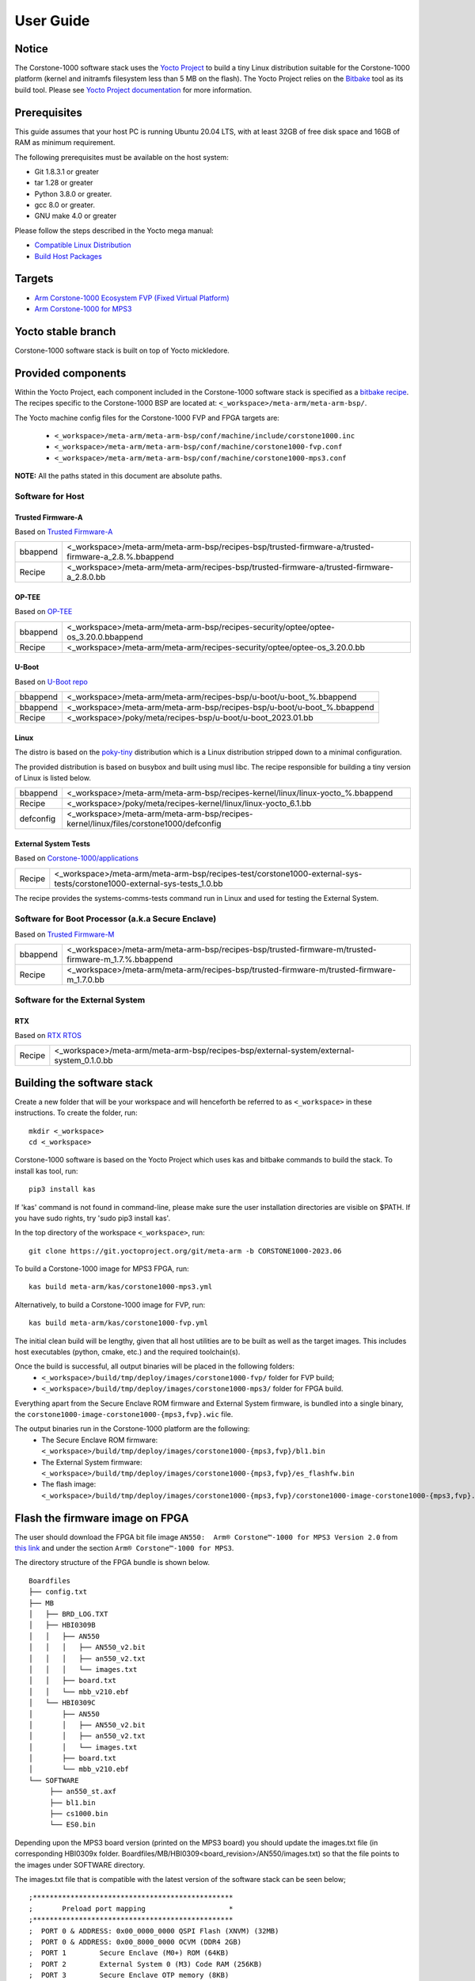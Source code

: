 ..
 # Copyright (c) 2022-2023, Arm Limited.
 #
 # SPDX-License-Identifier: MIT

##########
User Guide
##########

Notice
------
The Corstone-1000 software stack uses the `Yocto Project <https://www.yoctoproject.org/>`__ to build
a tiny Linux distribution suitable for the Corstone-1000 platform (kernel and initramfs filesystem less than 5 MB on the flash).
The Yocto Project relies on the `Bitbake <https://docs.yoctoproject.org/bitbake.html#bitbake-documentation>`__
tool as its build tool. Please see `Yocto Project documentation <https://docs.yoctoproject.org/>`__
for more information.

Prerequisites
-------------

This guide assumes that your host PC is running Ubuntu 20.04 LTS, with at least
32GB of free disk space and 16GB of RAM as minimum requirement.

The following prerequisites must be available on the host system:

- Git 1.8.3.1 or greater
- tar 1.28 or greater
- Python 3.8.0 or greater.
- gcc 8.0 or greater.
- GNU make 4.0 or greater

Please follow the steps described in the Yocto mega manual:

- `Compatible Linux Distribution <https://docs.yoctoproject.org/singleindex.html#compatible-linux-distribution>`__
- `Build Host Packages <https://docs.yoctoproject.org/singleindex.html#build-host-packages>`__

Targets
-------

- `Arm Corstone-1000 Ecosystem FVP (Fixed Virtual Platform) <https://developer.arm.com/downloads/-/arm-ecosystem-fvps>`__
- `Arm Corstone-1000 for MPS3 <https://developer.arm.com/documentation/dai0550/latest/>`__

Yocto stable branch
-------------------

Corstone-1000 software stack is built on top of Yocto mickledore.

Provided components
-------------------
Within the Yocto Project, each component included in the Corstone-1000 software stack is specified as
a `bitbake recipe <https://docs.yoctoproject.org/bitbake/2.2/bitbake-user-manual/bitbake-user-manual-intro.html#recipes>`__.
The recipes specific to the Corstone-1000 BSP are located at:
``<_workspace>/meta-arm/meta-arm-bsp/``.

The Yocto machine config files for the Corstone-1000 FVP and FPGA targets are:

 - ``<_workspace>/meta-arm/meta-arm-bsp/conf/machine/include/corstone1000.inc``
 - ``<_workspace>/meta-arm/meta-arm-bsp/conf/machine/corstone1000-fvp.conf``
 - ``<_workspace>/meta-arm/meta-arm-bsp/conf/machine/corstone1000-mps3.conf``

**NOTE:** All the paths stated in this document are absolute paths.

*****************
Software for Host
*****************

Trusted Firmware-A
==================
Based on `Trusted Firmware-A <https://git.trustedfirmware.org/TF-A/trusted-firmware-a.git>`__

+----------+-----------------------------------------------------------------------------------------------------+
| bbappend | <_workspace>/meta-arm/meta-arm-bsp/recipes-bsp/trusted-firmware-a/trusted-firmware-a_2.8.%.bbappend |
+----------+-----------------------------------------------------------------------------------------------------+
| Recipe   | <_workspace>/meta-arm/meta-arm/recipes-bsp/trusted-firmware-a/trusted-firmware-a_2.8.0.bb           |
+----------+-----------------------------------------------------------------------------------------------------+

OP-TEE
======
Based on `OP-TEE <https://git.trustedfirmware.org/OP-TEE/optee_os.git>`__

+----------+------------------------------------------------------------------------------------+
| bbappend | <_workspace>/meta-arm/meta-arm-bsp/recipes-security/optee/optee-os_3.20.0.bbappend |
+----------+------------------------------------------------------------------------------------+
| Recipe   | <_workspace>/meta-arm/meta-arm/recipes-security/optee/optee-os_3.20.0.bb           |
+----------+------------------------------------------------------------------------------------+

U-Boot
======
Based on `U-Boot repo`_

+----------+-------------------------------------------------------------------------+
| bbappend | <_workspace>/meta-arm/meta-arm/recipes-bsp/u-boot/u-boot_%.bbappend     |
+----------+-------------------------------------------------------------------------+
| bbappend | <_workspace>/meta-arm/meta-arm-bsp/recipes-bsp/u-boot/u-boot_%.bbappend |
+----------+-------------------------------------------------------------------------+
| Recipe   | <_workspace>/poky/meta/recipes-bsp/u-boot/u-boot_2023.01.bb             |
+----------+-------------------------------------------------------------------------+

Linux
=====
The distro is based on the `poky-tiny <https://wiki.yoctoproject.org/wiki/Poky-Tiny>`__
distribution which is a Linux distribution stripped down to a minimal configuration.

The provided distribution is based on busybox and built using musl libc. The
recipe responsible for building a tiny version of Linux is listed below.

+-----------+----------------------------------------------------------------------------------------------+
| bbappend  | <_workspace>/meta-arm/meta-arm-bsp/recipes-kernel/linux/linux-yocto_%.bbappend               |
+-----------+----------------------------------------------------------------------------------------------+
| Recipe    | <_workspace>/poky/meta/recipes-kernel/linux/linux-yocto_6.1.bb                               |
+-----------+----------------------------------------------------------------------------------------------+
| defconfig | <_workspace>/meta-arm/meta-arm-bsp/recipes-kernel/linux/files/corstone1000/defconfig         |
+-----------+----------------------------------------------------------------------------------------------+

External System Tests
=====================
Based on `Corstone-1000/applications <https://git.gitlab.arm.com/arm-reference-solutions/corstone1000/applications>`__

+------------+-----------------------------------------------------------------------------------------------------------------------------------------------------------------------------------------------------+
| Recipe     | <_workspace>/meta-arm/meta-arm-bsp/recipes-test/corstone1000-external-sys-tests/corstone1000-external-sys-tests_1.0.bb                                                                              |
+------------+-----------------------------------------------------------------------------------------------------------------------------------------------------------------------------------------------------+

The recipe provides the systems-comms-tests command run in Linux and used for testing the External System.

**************************************************
Software for Boot Processor (a.k.a Secure Enclave)
**************************************************
Based on `Trusted Firmware-M <https://git.trustedfirmware.org/TF-M/trusted-firmware-m.git>`__

+----------+-----------------------------------------------------------------------------------------------------+
| bbappend | <_workspace>/meta-arm/meta-arm-bsp/recipes-bsp/trusted-firmware-m/trusted-firmware-m_1.7.%.bbappend |
+----------+-----------------------------------------------------------------------------------------------------+
| Recipe   | <_workspace>/meta-arm/meta-arm/recipes-bsp/trusted-firmware-m/trusted-firmware-m_1.7.0.bb           |
+----------+-----------------------------------------------------------------------------------------------------+

********************************
Software for the External System
********************************

RTX
====
Based on `RTX RTOS <https://git.gitlab.arm.com/arm-reference-solutions/corstone1000/external_system/rtx>`__

+----------+-------------------------------------------------------------------------------------------------------------------------------------------------------+
| Recipe   | <_workspace>/meta-arm/meta-arm-bsp/recipes-bsp/external-system/external-system_0.1.0.bb                                                               |
+----------+-------------------------------------------------------------------------------------------------------------------------------------------------------+

Building the software stack
---------------------------
Create a new folder that will be your workspace and will henceforth be referred
to as ``<_workspace>`` in these instructions. To create the folder, run:

::

    mkdir <_workspace>
    cd <_workspace>

Corstone-1000 software is based on the Yocto Project which uses kas and bitbake
commands to build the stack. To install kas tool, run:

::

    pip3 install kas

If 'kas' command is not found in command-line, please make sure the user installation directories are visible on $PATH. If you have sudo rights, try 'sudo pip3 install kas'. 

In the top directory of the workspace ``<_workspace>``, run:

::

    git clone https://git.yoctoproject.org/git/meta-arm -b CORSTONE1000-2023.06

To build a Corstone-1000 image for MPS3 FPGA, run:

::

    kas build meta-arm/kas/corstone1000-mps3.yml

Alternatively, to build a Corstone-1000 image for FVP, run:

::

    kas build meta-arm/kas/corstone1000-fvp.yml

The initial clean build will be lengthy, given that all host utilities are to
be built as well as the target images. This includes host executables (python,
cmake, etc.) and the required toolchain(s).

Once the build is successful, all output binaries will be placed in the following folders:
 - ``<_workspace>/build/tmp/deploy/images/corstone1000-fvp/`` folder for FVP build;
 - ``<_workspace>/build/tmp/deploy/images/corstone1000-mps3/`` folder for FPGA build.

Everything apart from the Secure Enclave ROM firmware and External System firmware, is bundled into a single binary, the
``corstone1000-image-corstone1000-{mps3,fvp}.wic`` file.

The output binaries run in the Corstone-1000 platform are the following:
 - The Secure Enclave ROM firmware: ``<_workspace>/build/tmp/deploy/images/corstone1000-{mps3,fvp}/bl1.bin``
 - The External System firmware: ``<_workspace>/build/tmp/deploy/images/corstone1000-{mps3,fvp}/es_flashfw.bin``
 - The flash image: ``<_workspace>/build/tmp/deploy/images/corstone1000-{mps3,fvp}/corstone1000-image-corstone1000-{mps3,fvp}.wic``

Flash the firmware image on FPGA
--------------------------------

The user should download the FPGA bit file image ``AN550:  Arm® Corstone™-1000 for MPS3 Version 2.0``
from `this link <https://developer.arm.com/tools-and-software/development-boards/fpga-prototyping-boards/download-fpga-images>`__
and under the section ``Arm® Corstone™-1000 for MPS3``.

The directory structure of the FPGA bundle is shown below.

::

   Boardfiles
   ├── config.txt
   ├── MB
   │   ├── BRD_LOG.TXT
   │   ├── HBI0309B
   │   │   ├── AN550
   │   │   │   ├── AN550_v2.bit
   │   │   │   ├── an550_v2.txt
   │   │   │   └── images.txt
   │   │   ├── board.txt
   │   │   └── mbb_v210.ebf
   │   └── HBI0309C
   │       ├── AN550
   │       │   ├── AN550_v2.bit
   │       │   ├── an550_v2.txt
   │       │   └── images.txt
   │       ├── board.txt
   │       └── mbb_v210.ebf
   └── SOFTWARE
        ├── an550_st.axf
        ├── bl1.bin
        ├── cs1000.bin
        └── ES0.bin

Depending upon the MPS3 board version (printed on the MPS3 board) you should update the images.txt file
(in corresponding HBI0309x folder. Boardfiles/MB/HBI0309<board_revision>/AN550/images.txt) so that the file points to the images under SOFTWARE directory.

The images.txt file that is compatible with the latest version of the software
stack can be seen below;

::

  ;************************************************
  ;       Preload port mapping                    *
  ;************************************************
  ;  PORT 0 & ADDRESS: 0x00_0000_0000 QSPI Flash (XNVM) (32MB)
  ;  PORT 0 & ADDRESS: 0x00_8000_0000 OCVM (DDR4 2GB)
  ;  PORT 1        Secure Enclave (M0+) ROM (64KB)
  ;  PORT 2        External System 0 (M3) Code RAM (256KB)
  ;  PORT 3        Secure Enclave OTP memory (8KB)
  ;  PORT 4        CVM (4MB)
  ;************************************************

  [IMAGES]
  TOTALIMAGES: 3      ;Number of Images (Max: 32)
   
  IMAGE0PORT: 1
  IMAGE0ADDRESS: 0x00_0000_0000
  IMAGE0UPDATE: RAM
  IMAGE0FILE: \SOFTWARE\bl1.bin
   
  IMAGE1PORT: 0
  IMAGE1ADDRESS: 0x00_0000_0000
  IMAGE1UPDATE: AUTOQSPI
  IMAGE1FILE: \SOFTWARE\cs1000.bin
   
  IMAGE2PORT: 2
  IMAGE2ADDRESS: 0x00_0000_0000
  IMAGE2UPDATE: RAM
  IMAGE2FILE: \SOFTWARE\es0.bin

OUTPUT_DIR = ``<_workspace>/build/tmp/deploy/images/corstone1000-mps3``

1. Copy ``bl1.bin`` from OUTPUT_DIR directory to SOFTWARE directory of the FPGA bundle.
2. Copy ``es_flashfw.bin`` from OUTPUT_DIR directory to SOFTWARE directory of the FPGA bundle
   and rename the binary to ``es0.bin``.
3. Copy ``corstone1000-image-corstone1000-mps3.wic`` from OUTPUT_DIR directory to SOFTWARE
   directory of the FPGA bundle and rename the wic image to ``cs1000.bin``.

**NOTE:** Renaming of the images are required because MCC firmware has
limitation of 8 characters before .(dot) and 3 characters after .(dot).

Now, copy the entire folder to board's SDCard and reboot the board.

Running the software on FPGA
----------------------------

On the host machine, open 4 serial port terminals. In case of Linux machine it will
be ttyUSB0, ttyUSB1, ttyUSB2, ttyUSB3 and it might be different on Windows machines.

  - ttyUSB0 for MCC, OP-TEE and Secure Partition
  - ttyUSB1 for Boot Processor (Cortex-M0+)
  - ttyUSB2 for Host Processor (Cortex-A35)
  - ttyUSB3 for External System Processor (Cortex-M3)

Run following commands to open serial port terminals on Linux:

::

  sudo picocom -b 115200 /dev/ttyUSB0  # in one terminal
  sudo picocom -b 115200 /dev/ttyUSB1  # in another terminal
  sudo picocom -b 115200 /dev/ttyUSB2  # in another terminal.
  sudo picocom -b 115200 /dev/ttyUSB3  # in another terminal.

**NOTE:** The MPS3 expects an ethernet cable to be plugged in, otherwise it will
wait for the network for a considerable amount of time, printing the following
logs:

::

  Generic PHY 40100000.ethernet-ffffffff:01: attached PHY driver (mii_bus:phy_addr=40100000.ethernet-ffffffff:01, irq=POLL)
  smsc911x 40100000.ethernet eth0: SMSC911x/921x identified at 0xffffffc008e50000, IRQ: 17
  Waiting up to 100 more seconds for network.

Once the system boot is completed, you should see console
logs on the serial port terminals. Once the HOST(Cortex-A35) is
booted completely, user can login to the shell using
**"root"** login.

If system does not boot and only the ttyUSB1 logs are visible, please follow the
steps in `Clean Secure Flash Before Testing (applicable to FPGA only)`_ under
`SystemReady-IR tests`_ section. The previous image used in FPGA (MPS3) might
have filled the Secure Flash completely. The best practice is to clean the
secure flash in this case.


Running the software on FVP
---------------------------

An FVP (Fixed Virtual Platform) model of the Corstone-1000 platform must be available to run the
Corstone-1000 FVP software image.

A Yocto recipe is provided and allows to download the latest supported FVP version.

The recipe is located at <_workspace>/meta-arm/meta-arm/recipes-devtools/fvp/fvp-corstone1000.bb

The latest supported Fixed Virtual Platform (FVP) version is 11.19_21 and is automatically downloaded and installed when using the runfvp command as detailed below. The FVP version can be checked by running the following command:

::

<_workspace>/meta-arm/scripts/runfvp <_workspace>/build/tmp/deploy/images/corstone1000-fvp/corstone1000-image-corstone1000-fvp.fvpconf -- --version

The FVP can also be manually downloaded from the `Arm Ecosystem FVPs`_ page. On this page, navigate
to "Corstone IoT FVPs" section to download the Corstone-1000 platform FVP installer.  Follow the
instructions of the installer and setup the FVP.

To run the FVP using the runfvp command, please run the following command:

::

<_workspace>/meta-arm/scripts/runfvp --terminals=xterm <_workspace>/build/tmp/deploy/images/corstone1000-fvp/corstone1000-image-corstone1000-fvp.fvpconf

When the script is executed, three terminal instances will be launched, one for the boot processor
(aka Secure Enclave) processing element and two for the Host processing element. Once the FVP is
executing, the Boot Processor will start to boot, wherein the relevant memory contents of the .wic
file are copied to their respective memory locations within the model, enforce firewall policies
on memories and peripherals and then, bring the host out of reset.

The host will boot trusted-firmware-a, OP-TEE, U-Boot and then Linux, and present a login prompt
(FVP host_terminal_0):

::

    corstone1000-fvp login:

Login using the username root.

The External System can be released out of reset on demand using the systems-comms-tests command.

SystemReady-IR tests
--------------------

*************
Testing steps
*************

**NOTE**: Running the SystemReady-IR tests described below requires the user to
work with USB sticks. In our testing, not all USB stick models work well with
MPS3 FPGA. Here are the USB sticks models that are stable in our test
environment.

 - HP V165W 8 GB USB Flash Drive
 - SanDisk Ultra 32GB Dual USB Flash Drive USB M3.0
 - SanDisk Ultra 16GB Dual USB Flash Drive USB M3.0

**NOTE**:
Before running each of the tests in this chapter, the user should follow the
steps described in following section "Clean Secure Flash Before Testing" to
erase the SecureEnclave flash cleanly and prepare a clean board environment for
the testing.

Clean Secure Flash Before Testing (applicable to FPGA only)
===========================================================

To prepare a clean board environment with clean secure flash for the testing,
the user should prepare an image that erases the secure flash cleanly during
boot. Run following commands to build such image.

::

  cd <_workspace>
  git clone https://git.yoctoproject.org/git/meta-arm -b CORSTONE1000-2023.06
  git clone https://git.gitlab.arm.com/arm-reference-solutions/systemready-patch.git -b CORSTONE1000-2023.06
  cp -f systemready-patch/embedded-a/corstone1000/erase_flash/0001-embedded-a-corstone1000-clean-secure-flash.patch meta-arm
  cd meta-arm
  git apply 0001-embedded-a-corstone1000-clean-secure-flash.patch
  cd ..
  kas build meta-arm/kas/corstone1000-mps3.yml

Replace the bl1.bin and cs1000.bin files on the SD card with following files:
  - The ROM firmware: <_workspace>/build/tmp/deploy/images/corstone1000-mps3/bl1.bin
  - The flash image: <_workspace>/build/tmp/deploy/images/corstone1000-mps3/corstone1000-image-corstone1000-mps3.wic

Now reboot the board. This step erases the Corstone-1000 SecureEnclave flash
completely, the user should expect following message from TF-M log (can be seen
in ttyUSB1):

::

  !!!SECURE FLASH HAS BEEN CLEANED!!!
  NOW YOU CAN FLASH THE ACTUAL CORSTONE1000 IMAGE
  PLEASE REMOVE THE LATEST ERASE SECURE FLASH PATCH AND BUILD THE IMAGE AGAIN

Then the user should follow "Building the software stack" to build a clean
software stack and flash the FPGA as normal. And continue the testing.

Run SystemReady-IR ACS tests
============================

ACS image contains two partitions. BOOT partition and RESULT partition.
Following packages are under BOOT partition

 * SCT
 * FWTS
 * BSA uefi
 * BSA linux
 * grub
 * uefi manual capsule application

RESULT partition is used to store the test results.
**NOTE**: PLEASE MAKE SURE THAT THE RESULT PARTITION IS EMPTY BEFORE YOU START THE TESTING. OTHERWISE THE TEST RESULTS
WILL NOT BE CONSISTENT

FPGA instructions for ACS image
===============================

This section describes how the user can build and run Architecture Compliance
Suite (ACS) tests on Corstone-1000.

First, the user should download the `Arm SystemReady ACS repository <https://github.com/ARM-software/arm-systemready/>`__.
This repository contains the infrastructure to build the Architecture
Compliance Suite (ACS) and the bootable prebuilt images to be used for the
certifications of SystemReady-IR. To download the repository, run command:

::

  cd <_workspace>
  git clone https://github.com/ARM-software/arm-systemready.git -b v21.09_REL1.0

Once the repository is successfully downloaded, the prebuilt ACS live image can be found in:
 - ``<_workspace>/arm-systemready/IR/prebuilt_images/v21.07_0.9_BETA/ir_acs_live_image.img.xz``

**NOTE**: This prebuilt ACS image includes v5.13 kernel, which doesn't provide
USB driver support for Corstone-1000. The ACS image with newer kernel version
and with full USB support for Corstone-1000 will be available in the next
SystemReady release in this repository.

Then, the user should prepare a USB stick with ACS image. In the given example here,
we assume the USB device is ``/dev/sdb`` (the user should use ``lsblk`` command to
confirm). Be cautious here and don't confuse your host PC's own hard drive with the
USB drive. Run the following commands to prepare the ACS image in USB stick:

::

  cd <_workspace>/arm-systemready/IR/prebuilt_images/v21.07_0.9_BETA
  unxz ir_acs_live_image.img.xz
  sudo dd if=ir_acs_live_image.img of=/dev/sdb iflag=direct oflag=direct bs=1M status=progress; sync

Once the USB stick with ACS image is prepared, the user should make sure that
ensure that only the USB stick with the ACS image is connected to the board,
and then boot the board.

The FPGA will reset multiple times during the test, and it might take approx. 24-36 hours to finish the test. At the end of test, the FPGA host terminal will halt showing a shell prompt. Once test is finished the result can be copied following above instructions.

FVP instructions for ACS image and run
======================================

Download ACS image from:
 - ``https://gitlab.arm.com/systemready/acs/arm-systemready/-/tree/linux-5.17-rc7/IR/prebuilt_images/v22.04_1.0-Linux-v5.17-rc7``

Use the below command to run the FVP with ACS image support in the
SD card.

::

  unxz ${<path-to-img>/ir_acs_live_image.img.xz}

  tmux

  <_workspace>/meta-arm/scripts/runfvp <_workspace>/build/tmp/deploy/images/corstone1000-fvp/corstone1000-image-corstone1000-fvp.fvpconf -- -C board.msd_mmc.p_mmc_file="${<path-to-img>/ir_acs_live_image.img}"

The test results can be fetched using following commands:

::

  sudo mkdir /mnt/test
  sudo mount -o rw,offset=<offset_2nd_partition> <path-to-img>/ir_acs_live_image.img /mnt/test/
  fdisk -lu <path-to-img>/ir_acs_live_image.img
  ->  Device                                                     Start     End Sectors  Size Type
      <path-to-img>/ir_acs_live_image_modified.img1    2048 1050622 1048575  512M Microsoft basic data
      <path-to-img>/ir_acs_live_image_modified.img2 1050624 1153022  102399   50M Microsoft basic data

  ->   <offset_2nd_partition> = 1050624 * 512 (sector size) = 537919488

The FVP will reset multiple times during the test, and it might take up to 1 day to finish
the test. At the end of test, the FVP host terminal will halt showing a shell prompt.
Once test is finished, the FVP can be stoped, and result can be copied following above
instructions.

Common to FVP and FPGA
======================

U-Boot should be able to boot the grub bootloader from
the 1st partition and if grub is not interrupted, tests are executed
automatically in the following sequence:

 - SCT
 - UEFI BSA
 - FWTS

The results can be fetched from the ``acs_results`` folder in the RESULT partition of the USB stick (FPGA) / SD Card (FVP).

#####################################################

Manual capsule update and ESRT checks
-------------------------------------

The following section describes running manual capsule update with the ``direct`` method.

The steps described in this section perform manual capsule update and show how to use the ESRT feature
to retrieve the installed capsule details.

For the following tests two capsules are needed to perform 2 capsule updates. A positive update and a negative update.

A positive test case capsule which boots the platform correctly until the Linux prompt, and a negative test case with an
incorrect capsule (corrupted or outdated) which fails to boot to the host software.

Check the "Run SystemReady-IR ACS tests" section above to download and unpack the ACS image file
 - ``ir_acs_live_image.img.xz``

Download edk2 under <_workspace>:

::

  git clone https://github.com/tianocore/edk2.git

Download systemready-patch repo under <_workspace>:
::

  git clone https://git.gitlab.arm.com/arm-reference-solutions/systemready-patch.git -b CORSTONE1000-2023.06

*******************
Generating Capsules
*******************

The capsule binary size (wic file) should be less than 15 MB.

Based on the user's requirement, the user can change the firmware version
number given to ``--fw-version`` option (the version number needs to be >= 1).

Generating FPGA Capsules
========================

::

   cd <_workspace>/build/tmp/deploy/images/corstone1000-mps3/
   sh <_workspace>/systemready-patch/embedded-a/corstone1000/capsule_gen/capsule_gen.sh -d mps3

This will generate a file called "corstone1000_image.nopt" which will be used to
generate a UEFI capsule.

::

   cd <_workspace>
   edk2/BaseTools/BinWrappers/PosixLike/GenerateCapsule -e -o cs1k_cap_mps3_v6 --fw-version 6 \
   --lsv 0 --guid    e2bb9c06-70e9-4b14-97a3-5a7913176e3f --verbose --update-image-index  0 \
   --verbose build/tmp/deploy/images/corstone1000-mps3/corstone1000_image.nopt

   edk2/BaseTools/BinWrappers/PosixLike/GenerateCapsule -e -o cs1k_cap_mps3_v5 --fw-version 5 \
   --lsv 0 --guid    e2bb9c06-70e9-4b14-97a3-5a7913176e3f --verbose --update-image-index  0 \
   --verbose build/tmp/deploy/images/corstone1000-mps3/corstone1000_image.nopt

Generating FVP Capsules
=======================

::

   cd <_workspace>/build/tmp/deploy/images/corstone1000-fvp/
   sh <_workspace>/systemready-patch/embedded-a/corstone1000/capsule_gen/capsule_gen.sh -d fvp

This will generate a file called "corstone1000_image.nopt" which will be used to
generate a UEFI capsule.


::

   cd <_workspace>
   edk2/BaseTools/BinWrappers/PosixLike/GenerateCapsule -e -o cs1k_cap_fvp_v6 \
   --fw-version 6 --lsv 0 --guid    e2bb9c06-70e9-4b14-97a3-5a7913176e3f --verbose --update-image-index \
   0 --verbose build/tmp/deploy/images/corstone1000-fvp/corstone1000_image.nopt

   edk2/BaseTools/BinWrappers/PosixLike/GenerateCapsule -e -o cs1k_cap_fvp_v5 --fw-version 5 \
   --lsv 0 --guid    e2bb9c06-70e9-4b14-97a3-5a7913176e3f --verbose --update-image-index \
   0 --verbose build/tmp/deploy/images/corstone1000-fvp/corstone1000_image.nopt

****************
Copying Capsules
****************

Copying the FPGA capsules
=========================

The user should prepare a USB stick as explained in ACS image section (see above).
Place the generated ``cs1k_cap`` files in the root directory of the boot partition
in the USB stick. Note: As we are running the direct method, the ``cs1k_cap`` file
should not be under the EFI/UpdateCapsule directory as this may or may not trigger
the on disk method.

::

   sudo cp cs1k_cap_mps3_v6 <mounting path>/BOOT/
   sudo cp cs1k_cap_mps3_v5 <mounting path>/BOOT/
   sync

Copying the FVP capsules
========================

First, mount the IR image:

::

   sudo mkdir /mnt/test
   sudo mount -o rw,offset=1048576 <path-to-img>/ir_acs_live_image.img  /mnt/test

Then, copy the capsules:

::

   sudo cp cs1k_cap_fvp_v6 /mnt/test/
   sudo cp cs1k_cap_fvp_v5 /mnt/test/
   sync

Then, unmount the IR image:

::

   sudo umount /mnt/test

**NOTE:**

The size of first partition in the image file is calculated in the following way. The data is
just an example and might vary with different ir_acs_live_image.img files.

::

   fdisk -lu <path-to-img>/ir_acs_live_image.img
   ->  Device                                                     Start     End Sectors  Size Type
       <path-to-img>/ir_acs_live_image_modified.img1    2048 1050622 1048575  512M Microsoft basic data
       <path-to-img>/ir_acs_live_image_modified.img2 1050624 1153022  102399   50M Microsoft basic data

   ->  <offset_1st_partition> = 2048 * 512 (sector size) = 1048576

******************************
Performing the capsule update
******************************

During this section we will be using the capsule with the higher version (cs1k_cap_<fvp/mps3>_v6) for the positive scenario
and the capsule with the lower version (cs1k_cap_<fvp/mps3>_v5) for the negative scenario.

Running the FVP with the IR prebuilt image
==========================================

Run the FVP with the IR prebuilt image:

::

   <_workspace>/meta-arm/scripts/runfvp --terminals=xterm <_workspace>/build/tmp/deploy/images/corstone1000-fvp/corstone1000-image-corstone1000-fvp.fvpconf -- -C "board.msd_mmc.p_mmc_file ${<path-to-img>/ir_acs_live_image.img}"

Running the FPGA with the IR prebuilt image
===========================================

Insert the prepared USB stick then Power cycle the MPS3 board.

Executing capsule update for FVP and FPGA
=========================================

Reach u-boot then interrupt the boot  to reach the EFI shell.

::

   Press ESC in 4 seconds to skip startup.nsh or any other key to continue.

Then, type FS0: as shown below:

::

  FS0:

In case of the positive scenario run the update with the higher version capsule as shown below: 

::
  
  EFI/BOOT/app/CapsuleApp.efi cs1k_cap_<fvp/mps3>_v6

After successfully updating the capsule the system will reset.

In case of the negative scenario run the update with the lower version capsule as shown below: 

::
  
  EFI/BOOT/app/CapsuleApp.efi cs1k_cap_<fvp/mps3>_v5

The command above should fail and in the TF-M logs the following message should appear:

::

   ERROR: flash_full_capsule: version error 

Then, reboot manually:

::

   Shell> reset

FPGA: Select Corstone-1000 Linux kernel boot
============================================

Remove the USB stick before u-boot is reached so the Corstone-1000 kernel will be detected and used for booting.

**NOTE:** Otherwise, the execution ends up in the ACS live image.

FVP: Select Corstone-1000 Linux kernel boot
===========================================

Interrupt the u-boot shell.

::

   Hit any key to stop autoboot:

Run the following commands in order to run the Corstone-1000 Linux kernel and being able to check the ESRT table.

**NOTE:** Otherwise, the execution ends up in the ACS live image.

::

   $ unzip $kernel_addr 0x90000000
   $ loadm 0x90000000 $kernel_addr_r 0xf00000
   $ bootefi $kernel_addr_r $fdtcontroladdr


*********************
Capsule update status
*********************

Positive scenario
=================

In the positive case scenario, the user should see following log in TF-M log,
indicating the new capsule image is successfully applied, and the board boots
correctly.

::

  ...
  SysTick_Handler: counted = 10, expiring on = 360
  SysTick_Handler: counted = 20, expiring on = 360
  SysTick_Handler: counted = 30, expiring on = 360
  ...
  metadata_write: success: active = 1, previous = 0
  flash_full_capsule: exit
  corstone1000_fwu_flash_image: exit: ret = 0
  ...


It's possible to check the content of the ESRT table after the system fully boots.

In the Linux command-line run the following:

::

   # cd /sys/firmware/efi/esrt/entries/entry0
   # cat *
    
   0x0
   e2bb9c06-70e9-4b14-97a3-5a7913176e3f
   0
   6
   0
   6
   0

.. line-block::
   capsule_flags:	0x0
   fw_class:	e2bb9c06-70e9-4b14-97a3-5a7913176e3f
   fw_type:	0
   fw_version:	6
   last_attempt_status:	0 
   last_attempt_version:	6
   lowest_supported_fw_ver:	0


Negative scenario
=================

In the negative case scenario (rollback the capsule version), the user should 
see appropriate logs in the secure enclave terminal. 

::

  ...  
    uefi_capsule_retrieve_images: image 0 at 0xa0000070, size=15654928
    uefi_capsule_retrieve_images: exit
    flash_full_capsule: enter: image = 0x0xa0000070, size = 7764541, version = 5
    ERROR: flash_full_capsule: version error
    private_metadata_write: enter: boot_index = 1
    private_metadata_write: success
    fmp_set_image_info:133 Enter
    FMP image update: image id = 0
    FMP image update: status = 1version=6 last_attempt_version=5.
    fmp_set_image_info:157 Exit.
    corstone1000_fwu_flash_image: exit: ret = -1
    fmp_get_image_info:232 Enter
    pack_image_info:207 ImageInfo size = 105, ImageName size = 34, ImageVersionName
    size = 36
    fmp_get_image_info:236 Exit
  ...


If capsule pass initial verification, but fails verifications performed during 
boot time, secure enclave will try new images predetermined number of times 
(defined in the code), before reverting back to the previous good bank.

::

  ...
  metadata_write: success: active = 0, previous = 1
  fwu_select_previous: in regular state by choosing previous active bank
  ...

It's possible to check the content of the ESRT table after the system fully boots.

In the Linux command-line run the following:

::

   # cd /sys/firmware/efi/esrt/entries/entry0
   # cat *
    
   0x0
   e2bb9c06-70e9-4b14-97a3-5a7913176e3f
   0
   6
   1
   5
   0

.. line-block::
   capsule_flags:	0x0
   fw_class:	e2bb9c06-70e9-4b14-97a3-5a7913176e3f
   fw_type:	0
   fw_version:	6
   last_attempt_status:	1
   last_attempt_version:	5
   lowest_supported_fw_ver:	0

Linux distros tests
-------------------

*************************************************************
Debian install and boot preparation (applicable to FPGA only)
*************************************************************

There is a known issue in the `Shim 15.7 <https://salsa.debian.org/efi-team/shim/-/tree/upstream/15.7?ref_type=tags>`__
provided with the Debian installer image (see below). This bug causes a fatal
error when attempting to install Debian.
A patch to be applied to the Corstone-1000 stack (only applicable when
installing Debian) is provided to
`Skip the Shim <https://gitlab.arm.com/arm-reference-solutions/systemready-patch/-/blob/CORSTONE1000-2023.06/embedded-a/corstone1000/shim/0001-arm-bsp-u-boot-corstone1000-Skip-the-shim-by-booting.patch>`__.
This patch makes U-Boot automatically bypass the Shim and run grub and allows
the user to proceed with a normal installation. If at the moment of reading this
document the problem is solved in the Shim, the user is encouraged to try the
corresponding new installer image. Otherwise, please apply the patch as
indicated by the instructions listed below. These instructions assume that the
user has already built the stack by following the build steps of this
documentation.

::

  cd <_workspace>
  git clone https://git.gitlab.arm.com/arm-reference-solutions/systemready-patch.git -b CORSTONE1000-2023.06
  cp -f systemready-patch/embedded-a/corstone1000/shim/0001-arm-bsp-u-boot-corstone1000-Skip-the-shim-by-booting.patch meta-arm
  cd meta-arm
  git am 0001-arm-bsp-u-boot-corstone1000-Skip-the-shim-by-booting.patch
  cd ..
  kas shell meta-arm/kas/corstone1000-mps3.yml -c="bitbake u-boot trusted-firmware-a corstone1000-image -c cleansstate; bitbake corstone1000-image"

*************************************************
Debian/openSUSE install (applicable to FPGA only)
*************************************************

To test Linux distro install and boot, the user should prepare two empty USB
sticks (minimum size should be 4GB and formatted with FAT32).

Download one of following Linux distro images:
 - `Debian 12.0.0 installer image <https://cdimage.debian.org/debian-cd/current/arm64/iso-dvd/debian-12.0.0-arm64-DVD-1.iso>`__
 - `OpenSUSE Tumbleweed installer image <http://download.opensuse.org/ports/aarch64/tumbleweed/iso/>`__

**NOTE:** For OpenSUSE Tumbleweed, the user should look for a DVD Snapshot like
openSUSE-Tumbleweed-DVD-aarch64-Snapshot<date>-Media.iso

Once the iso file is downloaded, the iso file needs to be flashed to your USB
drive. This can be done with your development machine.

In the example given below, we assume the USB device is ``/dev/sdb`` (the user
should use the `lsblk` command to confirm).

**NOTE:** Please don't confuse your host PC's own hard drive with the USB drive.
Then, copy the contents of the iso file into the first USB stick by running the
following command in the development machine:

::

  sudo dd if=<path-to-iso_file> of=/dev/sdb iflag=direct oflag=direct status=progress bs=1M; sync;

Unplug the first USB stick from the development machine and connect it to the
MSP3 board. At this moment, only the first USB stick should be connected. Open
the following picocom sessions in your development machine:

::

  sudo picocom -b 115200 /dev/ttyUSB0  # in one terminal
  sudo picocom -b 115200 /dev/ttyUSB2  # in another terminal.

When the installation screen is visible in ttyUSB2, plug in the second USB stick
in the MPS3 and start the distro installation process. If the installer does not
start, please try to reboot the board with both USB sticks connected and repeat
the process.

**NOTE:** Due to the performance limitation of Corstone-1000 MPS3 FPGA, the
distro installation process can take up to 24 hours to complete.

*******************************************************
Debian install clarifications (applicable to FPGA only)
*******************************************************

As the installation process for Debian is different than the one for openSUSE,
Debian may need some extra steps, that are indicated below:

During Debian installation, please answer the following question:
 - "Force GRUB installation to the EFI removable media path?" Yes
 - "Update NVRAM variables to automatically boot into Debian?" No

If the grub installation fails, these are the steps to follow on the subsequent
popups:

1. Select "Continue", then "Continue" again on the next popup
2. Scroll down and select "Execute a shell"
3. Select "Continue"
4. Enter the following command:

::

   in-target grub-install --no-nvram --force-extra-removable

5. Enter the following command:

::

   in-target update-grub

6. Enter the following command:

::

   exit

7. Select "Continue without boot loader", then select "Continue" on the next popup
8. At this stage, the installation should proceed as normal.

*****************************************************************
Debian/openSUSE boot after installation (applicable to FPGA only)
*****************************************************************

Once the installation is complete, unplug the first USB stick and reboot the
board.
The board will then enter recovery mode, from which the user can access a shell
after entering the password for the root user. Proceed to edit the following
files accordingly:

::

  vi /etc/systemd/system.conf
  DefaultDeviceTimeoutSec=infinity

The file to be editted next is different depending on the installed distro:

::

  vi /etc/login.defs # Only applicable to Debian
  vi /usr/etc/login.defs # Only applicable to openSUSE
  LOGIN_TIMEOUT   180

To make sure the changes are applied, please run:

::

  systemctl daemon-reload

After applying the previous commands, please reboot the board. The user should
see a login prompt after booting, for example, for debian:

::

  debian login:

Login with the username root and its corresponding password (already set at
installation time).

************************************************************
OpenSUSE Raw image install and boot (applicable to FVP only)
************************************************************

Steps to download OpenSUSE Tumbleweed raw image:
  - Under `OpenSUSE Tumbleweed appliances <http://download.opensuse.org/ports/aarch64/tumbleweed/appliances/>`__
  - The user should look for a Tumbleweed-ARM-JeOS-efi.aarch64-* Snapshot, for example,
    ``openSUSE-Tumbleweed-ARM-JeOS-efi.aarch64-<date>-Snapshot<date>.raw.xz``

Once the .raw.xz file is downloaded, the raw image file needs to be extracted:

::

   unxz <file-name.raw.xz>


The above command will generate a file ending with extension .raw image. Now, use the following command
to run FVP with raw image installation process.

::

   <_workspace>/meta-arm/scripts/runfvp --terminals=xterm <_workspace>/build/tmp/deploy/images/corstone1000-fvp/corstone1000-image-corstone1000-fvp.fvpconf -- -C board.msd_mmc.p_mmc_file="${openSUSE raw image file path}"

After successfully installing and booting the Linux distro, the user should see
a openSUSE login prompt.

::

   localhost login:

Login with the username 'root' and password 'linux'.

PSA API tests
-------------

***********************************************************
Run PSA API test commands (applicable to both FPGA and FVP)
***********************************************************

When running PSA API test commands (aka PSA Arch Tests) on MPS3 FPGA, the user should make sure there is no
USB stick connected to the board. Power on the board and boot the board to
Linux. Then, the user should follow the steps below to run the tests.

When running the tests on the Corstone-1000 FVP, the user should follow the
instructions in `Running the software on FVP`_ section to boot Linux in FVP
host_terminal_0, and login using the username ``root``.

First, load FF-A TEE kernel module:

::

  insmod /lib/modules/6.1.25-yocto-standard/extra/arm-ffa-tee.ko

Then, check whether the FF-A TEE driver is loaded correctly by using the following command:

::

  cat /proc/modules | grep arm_ffa_tee

The output should be:

::

   arm_ffa_tee 16384 - - Live 0xffffffc000510000 (O)

Now, run the PSA API tests in the following order:

::

  psa-iat-api-test
  psa-crypto-api-test
  psa-its-api-test
  psa-ps-api-test

**NOTE:** The psa-crypto-api-test takes between 30 minutes to 1 hour to run.

External System tests
---------------------

**************************************************************
Running the External System test command (systems-comms-tests)
**************************************************************

Test 1: Releasing the External System out of reset
==================================================

Run this command in the Linux command-line:

::

  systems-comms-tests 1

The output on the External System terminal should be:

::

    ___  ___
   |    / __|
   |=== \___
   |___ |___/
   External System Cortex-M3 Processor
   Running RTX RTOS
   v0.1.0_2022-10-19_16-41-32-8c9dca7
   MHUv2 module 'MHU0_H' started
   MHUv2 module 'MHU1_H' started
   MHUv2 module 'MHU0_SE' started
   MHUv2 module 'MHU1_SE' started

Test 2: Communication
=====================

Test 2 releases the External System out of reset if not already done. Then, it performs communication between host and External System.

After running Test 1, run this command in the Linux command-line:

::

  systems-comms-tests 2

Additional output on the External System terminal will be printed:

::

   MHUv2: Message from 'MHU0_H': 0xabcdef1
   Received 'abcdef1' From Host MHU0
   CMD: Increment and return to sender...
   MHUv2: Message from 'MHU1_H': 0xabcdef1
   Received 'abcdef1' From Host MHU1
   CMD: Increment and return to sender...

When running Test 2 the first, Test 1 will be run in the background.

The output on the External System terminal should be:

::

    ___  ___
   |    / __|
   |=== \___
   |___ |___/
   External System Cortex-M3 Processor
   Running RTX RTOS
   v0.1.0_2022-10-19_16-41-32-8c9dca7
   MHUv2 module 'MHU0_H' started
   MHUv2 module 'MHU1_H' started
   MHUv2 module 'MHU0_SE' started
   MHUv2 module 'MHU1_SE' started
   MHUv2: Message from 'MHU0_H': 0xabcdef1
   Received 'abcdef1' From Host MHU0
   CMD: Increment and return to sender...
   MHUv2: Message from 'MHU1_H': 0xabcdef1
   Received 'abcdef1' From Host MHU1
   CMD: Increment and return to sender...

The output on the Host terminal should be:

::

   Received abcdf00 from es0mhu0
   Received abcdf00 from es0mhu1


Tests results
-------------

As a reference for the end user, reports for various tests for `Corstone-1000 software (CORSTONE1000-2023.06) <https://git.yoctoproject.org/meta-arm/tag/?h=CORSTONE1000-2023.06>`__
can be found `here <https://gitlab.arm.com/arm-reference-solutions/arm-reference-solutions-test-report/-/tree/master/embedded-a/corstone1000>`__.

Running the software on FVP on Windows
--------------------------------------

If the user needs to run the Corstone-1000 software on FVP on Windows. The user
should follow the build instructions in this document to build on Linux host
PC, and copy the output binaries to the Windows PC where the FVP is located,
and launch the FVP binary.

--------------

*Copyright (c) 2022-2023, Arm Limited. All rights reserved.*

.. _Arm Ecosystem FVPs: https://developer.arm.com/tools-and-software/open-source-software/arm-platforms-software/arm-ecosystem-fvps
.. _U-Boot repo: https://github.com/u-boot/u-boot.git
